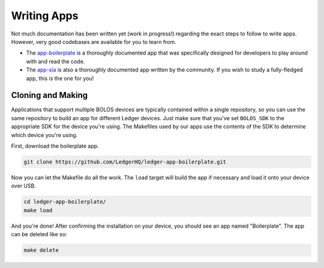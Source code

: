 Writing Apps
============

Not much documentation has been written yet (work in progress!) regarding the exact steps to follow to write apps. However, very good codebases are available for you to learn from.

* The `app-boilerplate <https://github.com/LedgerHQ/ledger-app-boilerplate.git>`_ is a thoroughly documented app that was specifically designed for developers to play around with and read the code.
* The `app-sia <https://github.com/LedgerHQ/app-sia.git>`_ is also a thoroughly documented app written by the community. If you wish to study a fully-fledged app, this is the one for you!

Cloning and Making
------------------

Applications that support multiple BOLOS devices are
typically contained within a single repository, so you can use the same
repository to build an app for different Ledger devices. Just make sure that
you've set ``BOLOS_SDK`` to the appropriate SDK for the device you're using. The
Makefiles used by our apps use the contents of the SDK to determine which device
you're using.

First, download the boilerplate app.

.. code-block:: bash

   git clone https://github.com/LedgerHQ/ledger-app-boilerplate.git

Now you can let the Makefile do all the work. The ``load`` target will build the
app if necessary and load it onto your device over USB.

.. code-block:: bash

   cd ledger-app-boilerplate/
   make load

And you're done! After confirming the installation on your device, you should
see an app named "Boilerplate". The app can be deleted like so:

.. code-block:: bash

   make delete
   